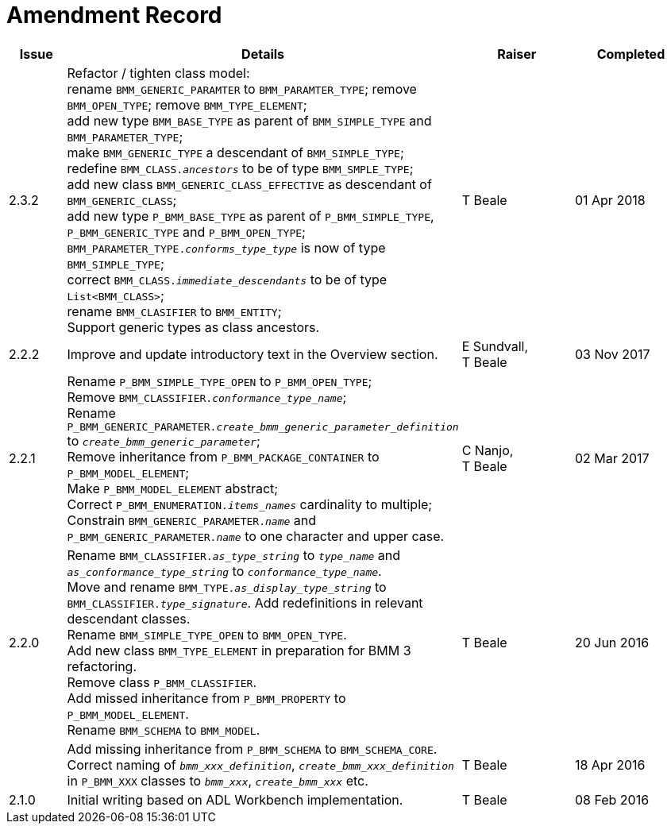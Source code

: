 = Amendment Record

[cols="1,6,2,2", options="header"]
|===
|Issue|Details|Raiser|Completed

|[[latest_issue]]2.3.2
|Refactor / tighten class model: +
 rename `BMM_GENERIC_PARAMTER` to `BMM_PARAMTER_TYPE`; remove `BMM_OPEN_TYPE`; remove `BMM_TYPE_ELEMENT`; +
 add new type `BMM_BASE_TYPE` as parent of `BMM_SIMPLE_TYPE` and `BMM_PARAMETER_TYPE`; +
 make `BMM_GENERIC_TYPE` a descendant of `BMM_SIMPLE_TYPE`; +
 redefine `BMM_CLASS._ancestors_` to be of type `BMM_SMPLE_TYPE`; +
 add new class `BMM_GENERIC_CLASS_EFFECTIVE` as descendant of `BMM_GENERIC_CLASS`; +
 add new type `P_BMM_BASE_TYPE` as parent of `P_BMM_SIMPLE_TYPE`, `P_BMM_GENERIC_TYPE` and `P_BMM_OPEN_TYPE`; +
 `BMM_PARAMETER_TYPE._conforms_type_type_` is now of type `BMM_SIMPLE_TYPE`; +
 correct `BMM_CLASS._immediate_descendants_` to be of type `List<BMM_CLASS>`; +
 rename `BMM_CLASIFIER` to `BMM_ENTITY`; +
 Support generic types as class ancestors.
|T Beale
|[[latest_issue_date]]01 Apr 2018

|2.2.2
|Improve and update introductory text in the Overview section.
|E Sundvall, +
 T Beale
|03 Nov 2017

|2.2.1
|Rename `P_BMM_SIMPLE_TYPE_OPEN` to `P_BMM_OPEN_TYPE`; +
 Remove `BMM_CLASSIFIER._conformance_type_name_`; +
 Rename `P_BMM_GENERIC_PARAMETER._create_bmm_generic_parameter_definition_` to `_create_bmm_generic_parameter_`; +
 Remove inheritance from `P_BMM_PACKAGE_CONTAINER` to `P_BMM_MODEL_ELEMENT`; +
 Make `P_BMM_MODEL_ELEMENT` abstract; +
 Correct `P_BMM_ENUMERATION._items_names_` cardinality to multiple; +
 Constrain `BMM_GENERIC_PARAMETER._name_` and `P_BMM_GENERIC_PARAMETER._name_` to one character and upper case.
|C Nanjo, +
 T Beale
|02 Mar 2017

|2.2.0
|Rename `BMM_CLASSIFIER._as_type_string_` to `_type_name_` and `_as_conformance_type_string_` to `_conformance_type_name_`. +
 Move and rename `BMM_TYPE._as_display_type_string_` to `BMM_CLASSIFIER._type_signature_`. Add redefinitions in relevant descendant classes. +
 Rename `BMM_SIMPLE_TYPE_OPEN` to `BMM_OPEN_TYPE`. +
 Add new class `BMM_TYPE_ELEMENT` in preparation for BMM 3 refactoring. +
 Remove class `P_BMM_CLASSIFIER`. +
 Add missed inheritance from `P_BMM_PROPERTY` to `P_BMM_MODEL_ELEMENT`. +
 Rename `BMM_SCHEMA` to `BMM_MODEL`.
|T Beale
|20 Jun 2016

|
|Add missing inheritance from `P_BMM_SCHEMA` to `BMM_SCHEMA_CORE`. +
 Correct naming of `_bmm_xxx_definition_`, `_create_bmm_xxx_definition_` in `P_BMM_XXX` classes to `_bmm_xxx_`, `_create_bmm_xxx_` etc.
|T Beale
|18 Apr 2016

|2.1.0
|Initial writing based on ADL Workbench implementation.
|T Beale
|08 Feb 2016

|===
